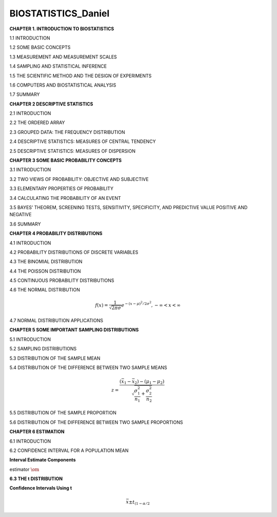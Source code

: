 BIOSTATISTICS_Daniel
====================


**CHAPTER 1. INTRODUCTION TO BIOSTATISTICS**


1.1 INTRODUCTION

1.2 SOME BASIC CONCEPTS

1.3 MEASUREMENT AND MEASUREMENT SCALES

1.4 SAMPLING AND STATISTICAL INFERENCE

1.5 THE SCIENTIFIC METHOD AND THE DESIGN OF EXPERIMENTS

1.6 COMPUTERS AND BIOSTATISTICAL ANALYSIS

1.7 SUMMARY

**CHAPTER 2 DESCRIPTIVE STATISTICS**

2.1 INTRODUCTION

2.2 THE ORDERED ARRAY

2.3 GROUPED DATA: THE FREQUENCY DISTRIBUTION

.. image:: tabla_2_3_1.png
   :scale: 50%

.. image:: tabla_2-3-2.png
   :scale: 50%

.. image:: tabla_2-3-3.png
   :scale: 50%

.. image:: fig_2-3-4.png

.. image:: fig_2-3-6.png

2.4 DESCRIPTIVE STATISTICS: MEASURES OF CENTRAL TENDENCY

.. image:: fig_2-4-3.png
   :scale: 50%

2.5 DESCRIPTIVE STATISTICS: MEASURES OF DISPERSION

.. image:: fig_2-5-8.png
   :scale: 50%

**CHAPTER 3 SOME BASIC PROBABILITY CONCEPTS**

3.1 INTRODUCTION

3.2 TWO VIEWS OF PROBABILITY: OBJECTIVE AND SUBJECTIVE

3.3 ELEMENTARY PROPERTIES OF PROBABILITY

3.4 CALCULATING THE PROBABILITY OF AN EVENT

3.5 BAYES’ THEOREM, SCREENING TESTS, SENSITIVITY, SPECIFICITY, AND PREDICTIVE VALUE POSITIVE AND NEGATIVE

3.6 SUMMARY

**CHAPTER 4 PROBABILITY DISTRIBUTIONS**

4.1 INTRODUCTION

4.2 PROBABILITY DISTRIBUTIONS OF DISCRETE VARIABLES

4.3 THE BINOMIAL DISTRIBUTION

4.4 THE POISSON DISTRIBUTION

4.5 CONTINUOUS PROBABILITY DISTRIBUTIONS


4.6 THE NORMAL DISTRIBUTION

.. math::

   f(x) = \frac{1}{\sqrt{2\pi \sigma}} e^{-(x-\mu)^2/2\sigma^2}, -\infty < x < \infty


.. image:: fig_4-6-2.png
   :scale: 50 %

.. image:: fig_4-6-6.png
   :scale: 60 %

.. image:: fig_4-6-1_E.png
   :scale: 50 %

4.7 NORMAL DISTRIBUTION APPLICATIONS

**CHAPTER 5 SOME IMPORTANT SAMPLING DISTRIBUTIONS**

5.1 INTRODUCTION

5.2 SAMPLING DISTRIBUTIONS

5.3 DISTRIBUTION OF THE SAMPLE MEAN

.. image:: c501.png

.. image:: c502.png

5.4 DISTRIBUTION OF THE DIFFERENCE BETWEEN TWO SAMPLE MEANS

.. math::

   z = \frac{(\bar{x}_1 - \bar{x}_2) - (\mu_1 - \mu_2)}{\sqrt{\frac{\sigma_1^2}{n_1} + \frac{\sigma_2^2}{n_2}}}

5.5 DISTRIBUTION OF THE SAMPLE PROPORTION

.. mat::

   z = \frac{\hat{p} - p}{\sqrt{\frac{p(1-p)}{n}}}

5.6 DISTRIBUTION OF THE DIFFERENCE BETWEEN TWO SAMPLE PROPORTIONS

**CHAPTER 6 ESTIMATION**

6.1 INTRODUCTION

6.2 CONFIDENCE INTERVAL FOR A POPULATION MEAN

.. image:: fig_6-2-1.png
   :scale: 50 %

**Interval Estimate Components**

estimator :math:`\om` 

**6.3 THE t DISTRIBUTION**

**Confidence Intervals Using t**

.. math::

   \bar{x} \pm t_{(1- \alpha/2}
